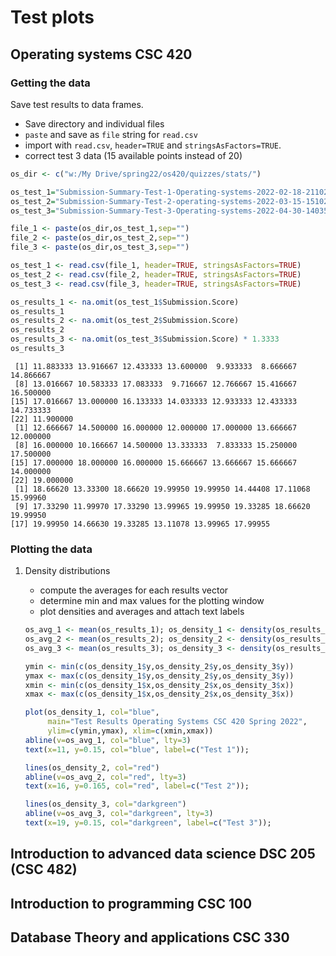 * Test plots
** Operating systems CSC 420

*** Getting the data

    Save test results to data frames.
    * Save directory and individual files
    * ~paste~ and save as ~file~ string for ~read.csv~
    * import with ~read.csv~, ~header=TRUE~ and ~stringsAsFactors=TRUE~.
    * correct test 3 data (15 available points instead of 20)

    #+begin_src R :exports both :session :results output
      os_dir <- c("w:/My Drive/spring22/os420/quizzes/stats/")

      os_test_1="Submission-Summary-Test-1-Operating-systems-2022-02-18-211021.csv"
      os_test_2="Submission-Summary-Test-2-operating-systems-2022-03-15-151025.csv"
      os_test_3="Submission-Summary-Test-3-Operating-systems-2022-04-30-140352.csv"

      file_1 <- paste(os_dir,os_test_1,sep="")
      file_2 <- paste(os_dir,os_test_2,sep="")
      file_3 <- paste(os_dir,os_test_3,sep="")

      os_test_1 <- read.csv(file_1, header=TRUE, stringsAsFactors=TRUE)
      os_test_2 <- read.csv(file_2, header=TRUE, stringsAsFactors=TRUE)
      os_test_3 <- read.csv(file_3, header=TRUE, stringsAsFactors=TRUE)

      os_results_1 <- na.omit(os_test_1$Submission.Score)
      os_results_1
      os_results_2 <- na.omit(os_test_2$Submission.Score)
      os_results_2
      os_results_3 <- na.omit(os_test_3$Submission.Score) * 1.3333
      os_results_3
    #+end_src

    #+RESULTS:
    #+begin_example
     [1] 11.883333 13.916667 12.433333 13.600000  9.933333  8.666667 14.866667
     [8] 13.016667 10.583333 17.083333  9.716667 12.766667 15.416667 16.500000
    [15] 17.016667 13.000000 16.133333 14.033333 12.933333 12.433333 14.733333
    [22] 11.900000
     [1] 12.666667 14.500000 16.000000 12.000000 17.000000 13.666667 12.000000
     [8] 16.000000 10.166667 14.500000 13.333333  7.833333 15.250000 17.500000
    [15] 17.000000 18.000000 16.000000 15.666667 13.666667 15.666667 14.000000
    [22] 19.000000
     [1] 18.66620 13.33300 18.66620 19.99950 19.99950 14.44408 17.11068 15.99960
     [9] 17.33290 11.99970 17.33290 13.99965 19.99950 19.33285 18.66620 19.99950
    [17] 19.99950 14.66630 19.33285 13.11078 13.99965 17.99955
    #+end_example

*** Plotting the data
**** Density distributions
     * compute the averages for each results vector
     * determine min and max values for the plotting window
     * plot densities and averages and attach text labels

     #+name: os_test_density
     #+begin_src R :file ./img/osTestDensity.png :session *R* :results output graphics file :exports both
       os_avg_1 <- mean(os_results_1); os_density_1 <- density(os_results_1)
       os_avg_2 <- mean(os_results_2); os_density_2 <- density(os_results_2)
       os_avg_3 <- mean(os_results_3); os_density_3 <- density(os_results_3)

       ymin <- min(c(os_density_1$y,os_density_2$y,os_density_3$y))
       ymax <- max(c(os_density_1$y,os_density_2$y,os_density_3$y))
       xmin <- min(c(os_density_1$x,os_density_2$x,os_density_3$x))
       xmax <- max(c(os_density_1$x,os_density_2$x,os_density_3$x))

       plot(os_density_1, col="blue",
            main="Test Results Operating Systems CSC 420 Spring 2022",
            ylim=c(ymin,ymax), xlim=c(xmin,xmax))
       abline(v=os_avg_1, col="blue", lty=3)
       text(x=11, y=0.15, col="blue", label=c("Test 1"));

       lines(os_density_2, col="red")
       abline(v=os_avg_2, col="red", lty=3)
       text(x=16, y=0.165, col="red", label=c("Test 2"));

       lines(os_density_3, col="darkgreen")
       abline(v=os_avg_3, col="darkgreen", lty=3)
       text(x=19, y=0.15, col="darkgreen", label=c("Test 3"));

     #+end_src

     #+RESULTS: os_test_density
     [[file:./img/osTestDensity.png]]

** Introduction to advanced data science DSC 205 (CSC 482)
** Introduction to programming CSC 100
** Database Theory and applications CSC 330
